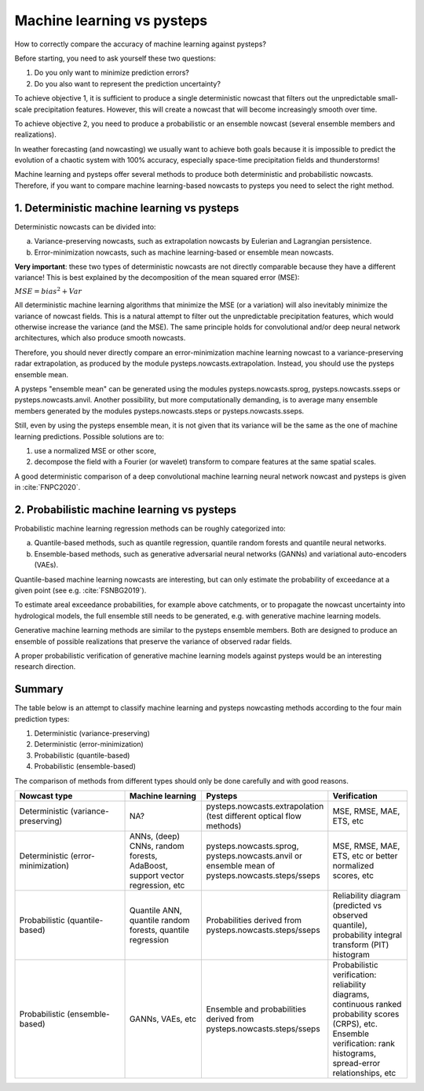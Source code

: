 .. _machine_learning_pysteps:

Machine learning vs pysteps
===========================
How to correctly compare the accuracy of machine learning against pysteps?

Before starting, you need to ask yourself these two questions:

#. Do you only want to minimize prediction errors?
#. Do you also want to represent the prediction uncertainty? 

To achieve objective 1, it is sufficient to produce a single deterministic nowcast that filters out the unpredictable small-scale precipitation features.
However, this will create a nowcast that will become increasingly smooth over time.

To achieve objective 2, you need to produce a probabilistic or an ensemble nowcast (several ensemble members and realizations).

In weather forecasting (and nowcasting) we usually want to achieve both goals because it is impossible to predict the evolution of a chaotic system with 100% accuracy, especially space-time precipitation fields and thunderstorms! 

Machine learning and pysteps offer several methods to produce both deterministic and probabilistic nowcasts. 
Therefore, if you want to compare machine learning-based nowcasts to pysteps you need to select the right method.

1. Deterministic machine learning vs pysteps
--------------------------------------------

Deterministic nowcasts can be divided into:

a. Variance-preserving nowcasts, such as extrapolation nowcasts by Eulerian and Lagrangian persistence.
b. Error-minimization nowcasts, such as machine learning-based or ensemble mean nowcasts.

**Very important**: these two types of deterministic nowcasts are not directly comparable because they have a different variance! 
This is best explained by the decomposition of the mean squared error (MSE):

:math:`MSE = bias^2 + Var`

All deterministic machine learning algorithms that minimize the MSE (or a variation) will also inevitably minimize the variance of nowcast fields.
This is a natural attempt to filter out the unpredictable precipitation features, which would otherwise increase the variance (and the MSE).
The same principle holds for convolutional and/or deep neural network architectures, which also produce smooth nowcasts.

Therefore, you should never directly compare an error-minimization machine learning nowcast to a variance-preserving radar extrapolation, as produced by the module pysteps.nowcasts.extrapolation. Instead, you should use the pysteps ensemble mean.

A pysteps "ensemble mean" can be generated using the modules pysteps.nowcasts.sprog, pysteps.nowcasts.sseps or pysteps.nowcasts.anvil. 
Another possibility, but more computationally demanding, is to average many ensemble members generated by the modules pysteps.nowcasts.steps or pysteps.nowcasts.sseps. 

Still, even by using the pysteps ensemble mean, it is not given that its variance will be the same as the one of machine learning predictions. 
Possible solutions are to:

#. use a normalized MSE or other score,
#. decompose the field with a Fourier (or wavelet) transform to compare features at the same spatial scales.

A good deterministic comparison of a deep convolutional machine learning neural network nowcast and pysteps is given in :cite:`FNPC2020`.

2. Probabilistic machine learning vs pysteps
--------------------------------------------

Probabilistic machine learning regression methods can be roughly categorized into:

a. Quantile-based methods, such as quantile regression, quantile random forests and quantile neural networks.
b. Ensemble-based methods, such as generative adversarial neural networks (GANNs) and variational auto-encoders (VAEs).

Quantile-based machine learning nowcasts are interesting, but can only estimate the probability of exceedance at a given point (see e.g. :cite:`FSNBG2019`).

To estimate areal exceedance probabilities, for example above catchments, or to propagate the nowcast uncertainty into hydrological models, the full ensemble still needs to be generated, e.g. with generative machine learning models.

Generative machine learning methods are similar to the pysteps ensemble members. Both are designed to produce an ensemble of possible realizations that preserve the variance of observed radar fields.

A proper probabilistic verification of generative machine learning models against pysteps would be an interesting research direction.

Summary
-------
The table below is an attempt to classify machine learning and pysteps nowcasting methods according to the four main prediction types:

#. Deterministic (variance-preserving)
#. Deterministic (error-minimization)
#. Probabilistic (quantile-based)
#. Probabilistic (ensemble-based)

The comparison of methods from different types should only be done carefully and with good reasons.

.. list-table::
   :widths: 30 20 20 20
   :header-rows: 1

   * - Nowcast type
     - Machine learning
     - Pysteps
     - Verification
   * - Deterministic (variance-preserving)
     - NA?
     - pysteps.nowcasts.extrapolation (test different optical flow methods)
     - MSE, RMSE, MAE, ETS, etc
   * - Deterministic (error-minimization)
     - ANNs, (deep) CNNs, random forests, AdaBoost, support vector regression, etc
     - pysteps.nowcasts.sprog, pysteps.nowcasts.anvil or ensemble mean of pysteps.nowcasts.steps/sseps
     - MSE, RMSE, MAE, ETS, etc or better normalized scores, etc
   * - Probabilistic (quantile-based)
     - Quantile ANN, quantile random forests, quantile regression
     - Probabilities derived from pysteps.nowcasts.steps/sseps
     - Reliability diagram (predicted vs observed quantile), probability integral transform (PIT) histogram
   * - Probabilistic (ensemble-based)
     - GANNs, VAEs, etc
     - Ensemble and probabilities derived from pysteps.nowcasts.steps/sseps
     - Probabilistic verification: reliability diagrams, continuous ranked probability scores (CRPS), etc. 
       Ensemble verification: rank histograms, spread-error relationships, etc
